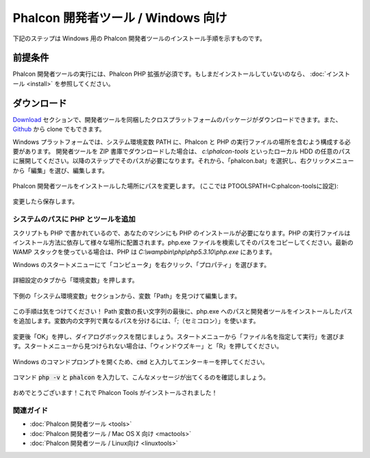 Phalcon 開発者ツール / Windows 向け
==================================

下記のステップは Windows 用の Phalcon 開発者ツールのインストール手順を示すものです。

前提条件
-------------
Phalcon 開発者ツールの実行には、Phalcon PHP 拡張が必須です。もしまだインストールしていないのなら、
:doc:`インストール <install>` を参照してください。

ダウンロード
------------
Download_ セクションで、開発者ツールを同梱したクロスプラットフォームのパッケージがダウンロードできます。また、Github_ から clone でもできます。

Windows プラットフォームでは、システム環境変数 PATH に、Phalcon と PHP の実行ファイルの場所を含むよう構成する必要があります。 開発者ツールを ZIP 書庫でダウンロードした場合は、 *c:\\phalcon-tools* といったローカル HDD の任意のパスに展開してください。以降のステップでそのパスが必要になります。それから、「phalcon.bat」を選択し、右クリックメニューから「編集」を選び、編集します。

.. figure:: ../_static/img/path-0.png
   :align: center

Phalcon 開発者ツールをインストールした場所にパスを変更します。 (ここでは PTOOLSPATH=C:\phalcon-tools\ に設定):

.. figure:: ../_static/img/path-01.png
   :align: center

変更したら保存します。

システムのパスに PHP とツールを追加
^^^^^^^^^^^^^^^^^^^^^^^^^^^^^^^^^^^^^^^^
スクリプトも PHP で書かれているので、あなたのマシンにも PHP のインストールが必要になります。PHP の実行ファイルはインストール方法に依存して様々な場所に配置されます。php.exe ファイルを検索してそのパスをコピーしてください。最新の WAMP スタックを使っている場合は、PHP は *C:\\wamp\bin\\php\\php5.3.10\\php.exe* にあります。

Windows のスタートメニューにて「コンピュータ」を右クリック、「プロパティ」を選びます。

.. figure:: ../_static/img/path-1.png
   :align: center

詳細設定のタブから「環境変数」を押します。

.. figure:: ../_static/img/path-2.png
   :align: center

下側の「システム環境変数」セクションから、変数「Path」を見つけて編集します。

.. figure:: ../_static/img/path-3.png
   :align: center

この手順は気をつけてください！ Path 変数の長い文字列の最後に、php.exe へのパスと開発者ツールをインストールしたパスを追加します。変数内の文字列で異なるパスを分けるには、「;（セミコロン）」を使います。

.. figure:: ../_static/img/path-4.png
   :align: center

変更後「OK」を押し、ダイアログボックスを閉じましょう。スタートメニューから「ファイル名を指定して実行」を選びます。スタートメニューから見つけられない場合は、「ウィンドウズキー」と「R」を押してください。

.. figure:: ../_static/img/path-5.png
   :align: center

Windows のコマンドプロンプトを開くため、:code:`cmd` と入力してエンターキーを押してください。

.. figure:: ../_static/img/path-6.png
   :align: center

コマンド :code:`php -v` と :code:`phalcon` を入力して、こんなメッセージが出てくるのを確認しましょう。

.. figure:: ../_static/img/path-7.png
   :align: center

おめでとうございます！これで Phalcon Tools がインストールされました！

関連ガイド
^^^^^^^^^^^^^^
* :doc:`Phalcon 開発者ツール <tools>`
* :doc:`Phalcon 開発者ツール / Mac OS X 向け <mactools>`
* :doc:`Phalcon 開発者ツール / Linux向け <linuxtools>`

.. _Download: http://phalconphp.com/download
.. _Github: https://github.com/phalcon/phalcon-devtools
